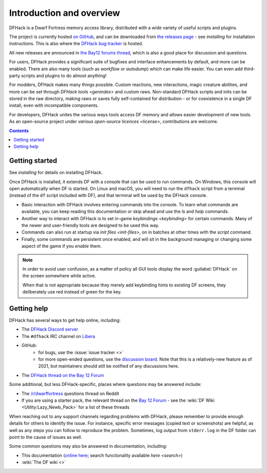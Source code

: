 .. _introduction:

#########################
Introduction and overview
#########################

DFHack is a Dwarf Fortress memory access library, distributed with
a wide variety of useful scripts and plugins.

The project is currently hosted `on GitHub <https://www.github.com/DFHack/dfhack>`_,
and can be downloaded from `the releases page <https://github.com/DFHack/dfhack/releases>`_
- see `installing` for installation instructions. This is also where the
`DFHack bug tracker <https://www.github.com/DFHack/dfhack>`_ is hosted.

All new releases are announced in `the Bay12 forums thread <https://dfhack.org/bay12>`_,
which is also a good place for discussion and questions.

For users, DFHack provides a significant suite of bugfixes and interface
enhancements by default, and more can be enabled.  There are also many tools
(such as `workflow` or `autodump`) which can make life easier.
You can even add third-party scripts and plugins to do almost anything!

For modders, DFHack makes many things possible.  Custom reactions, new
interactions, magic creature abilities, and more can be set through `DFHack tools <genindex>`
and custom raws.  Non-standard DFHack scripts and inits can be stored in the
raw directory, making raws or saves fully self-contained for distribution -
or for coexistence in a single DF install, even with incompatible components.

For developers, DFHack unites the various ways tools access DF memory and
allows easier development of new tools.  As an open-source project under
`various open-source licences <license>`, contributions are welcome.


.. contents:: Contents
  :local:


Getting started
===============
See `installing` for details on installing DFHack.

Once DFHack is installed, it extends DF with a console that can be used to run
commands. On Windows, this console will open automatically when DF is started.
On Linux and macOS, you will need to run the ``dfhack`` script from a terminal
(instead of the ``df`` script included with DF), and that terminal will be
used by the DFHack console.

* Basic interaction with DFHack involves entering commands into the console. To
  learn what commands are available, you can keep reading this documentation or
  skip ahead and use the `ls` and `help` commands.

* Another way to interact with DFHack is to set in-game `keybindings <keybinding>`
  for certain commands.  Many of the newer and user-friendly tools are designed
  to be used this way.

* Commands can also run at startup via `init files <init-files>`,
  on in batches at other times with the `script` command.

* Finally, some commands are persistent once enabled, and will sit in the
  background managing or changing some aspect of the game if you `enable` them.

.. note::
    In order to avoid user confusion, as a matter of policy all GUI tools
    display the word :guilabel:`DFHack` on the screen somewhere while active.

    When that is not appropriate because they merely add keybinding hints to
    existing DF screens, they deliberately use red instead of green for the key.

.. _support:

Getting help
============

DFHack has several ways to get help online, including:

- The `DFHack Discord server <https://dfhack.org/discord>`__
- The ``#dfhack`` IRC channel on `Libera <https://libera.chat/>`__
- GitHub:
    - for bugs, use the :issue:`issue tracker <>`
    - for more open-ended questions, use the `discussion board
      <https://github.com/DFHack/dfhack/discussions>`__. Note that this is a
      relatively-new feature as of 2021, but maintainers should still be
      notified of any discussions here.
- The `DFHack thread on the Bay 12 Forum <https://dfhack.org/bay12>`__

Some additional, but less DFHack-specific, places where questions may be answered include:

- The `/r/dwarffortress <https://dwarffortress.reddit.com>`_ questions thread on Reddit
- If you are using a starter pack, the relevant thread on the `Bay 12 Forum <http://www.bay12forums.com/smf/index.php?board=2.0>`__ -
  see the :wiki:`DF Wiki <Utility:Lazy_Newb_Pack>` for a list of these threads

When reaching out to any support channels regarding problems with DFHack, please
remember to provide enough details for others to identify the issue. For
instance, specific error messages (copied text or screenshots) are helpful, as
well as any steps you can follow to reproduce the problem. Sometimes, log output
from ``stderr.log`` in the DF folder can point to the cause of issues as well.

Some common questions may also be answered in documentation, including:

- This documentation (`online here <https://dfhack.readthedocs.io>`__; search functionality available `here <search>`)
- :wiki:`The DF wiki <>`
